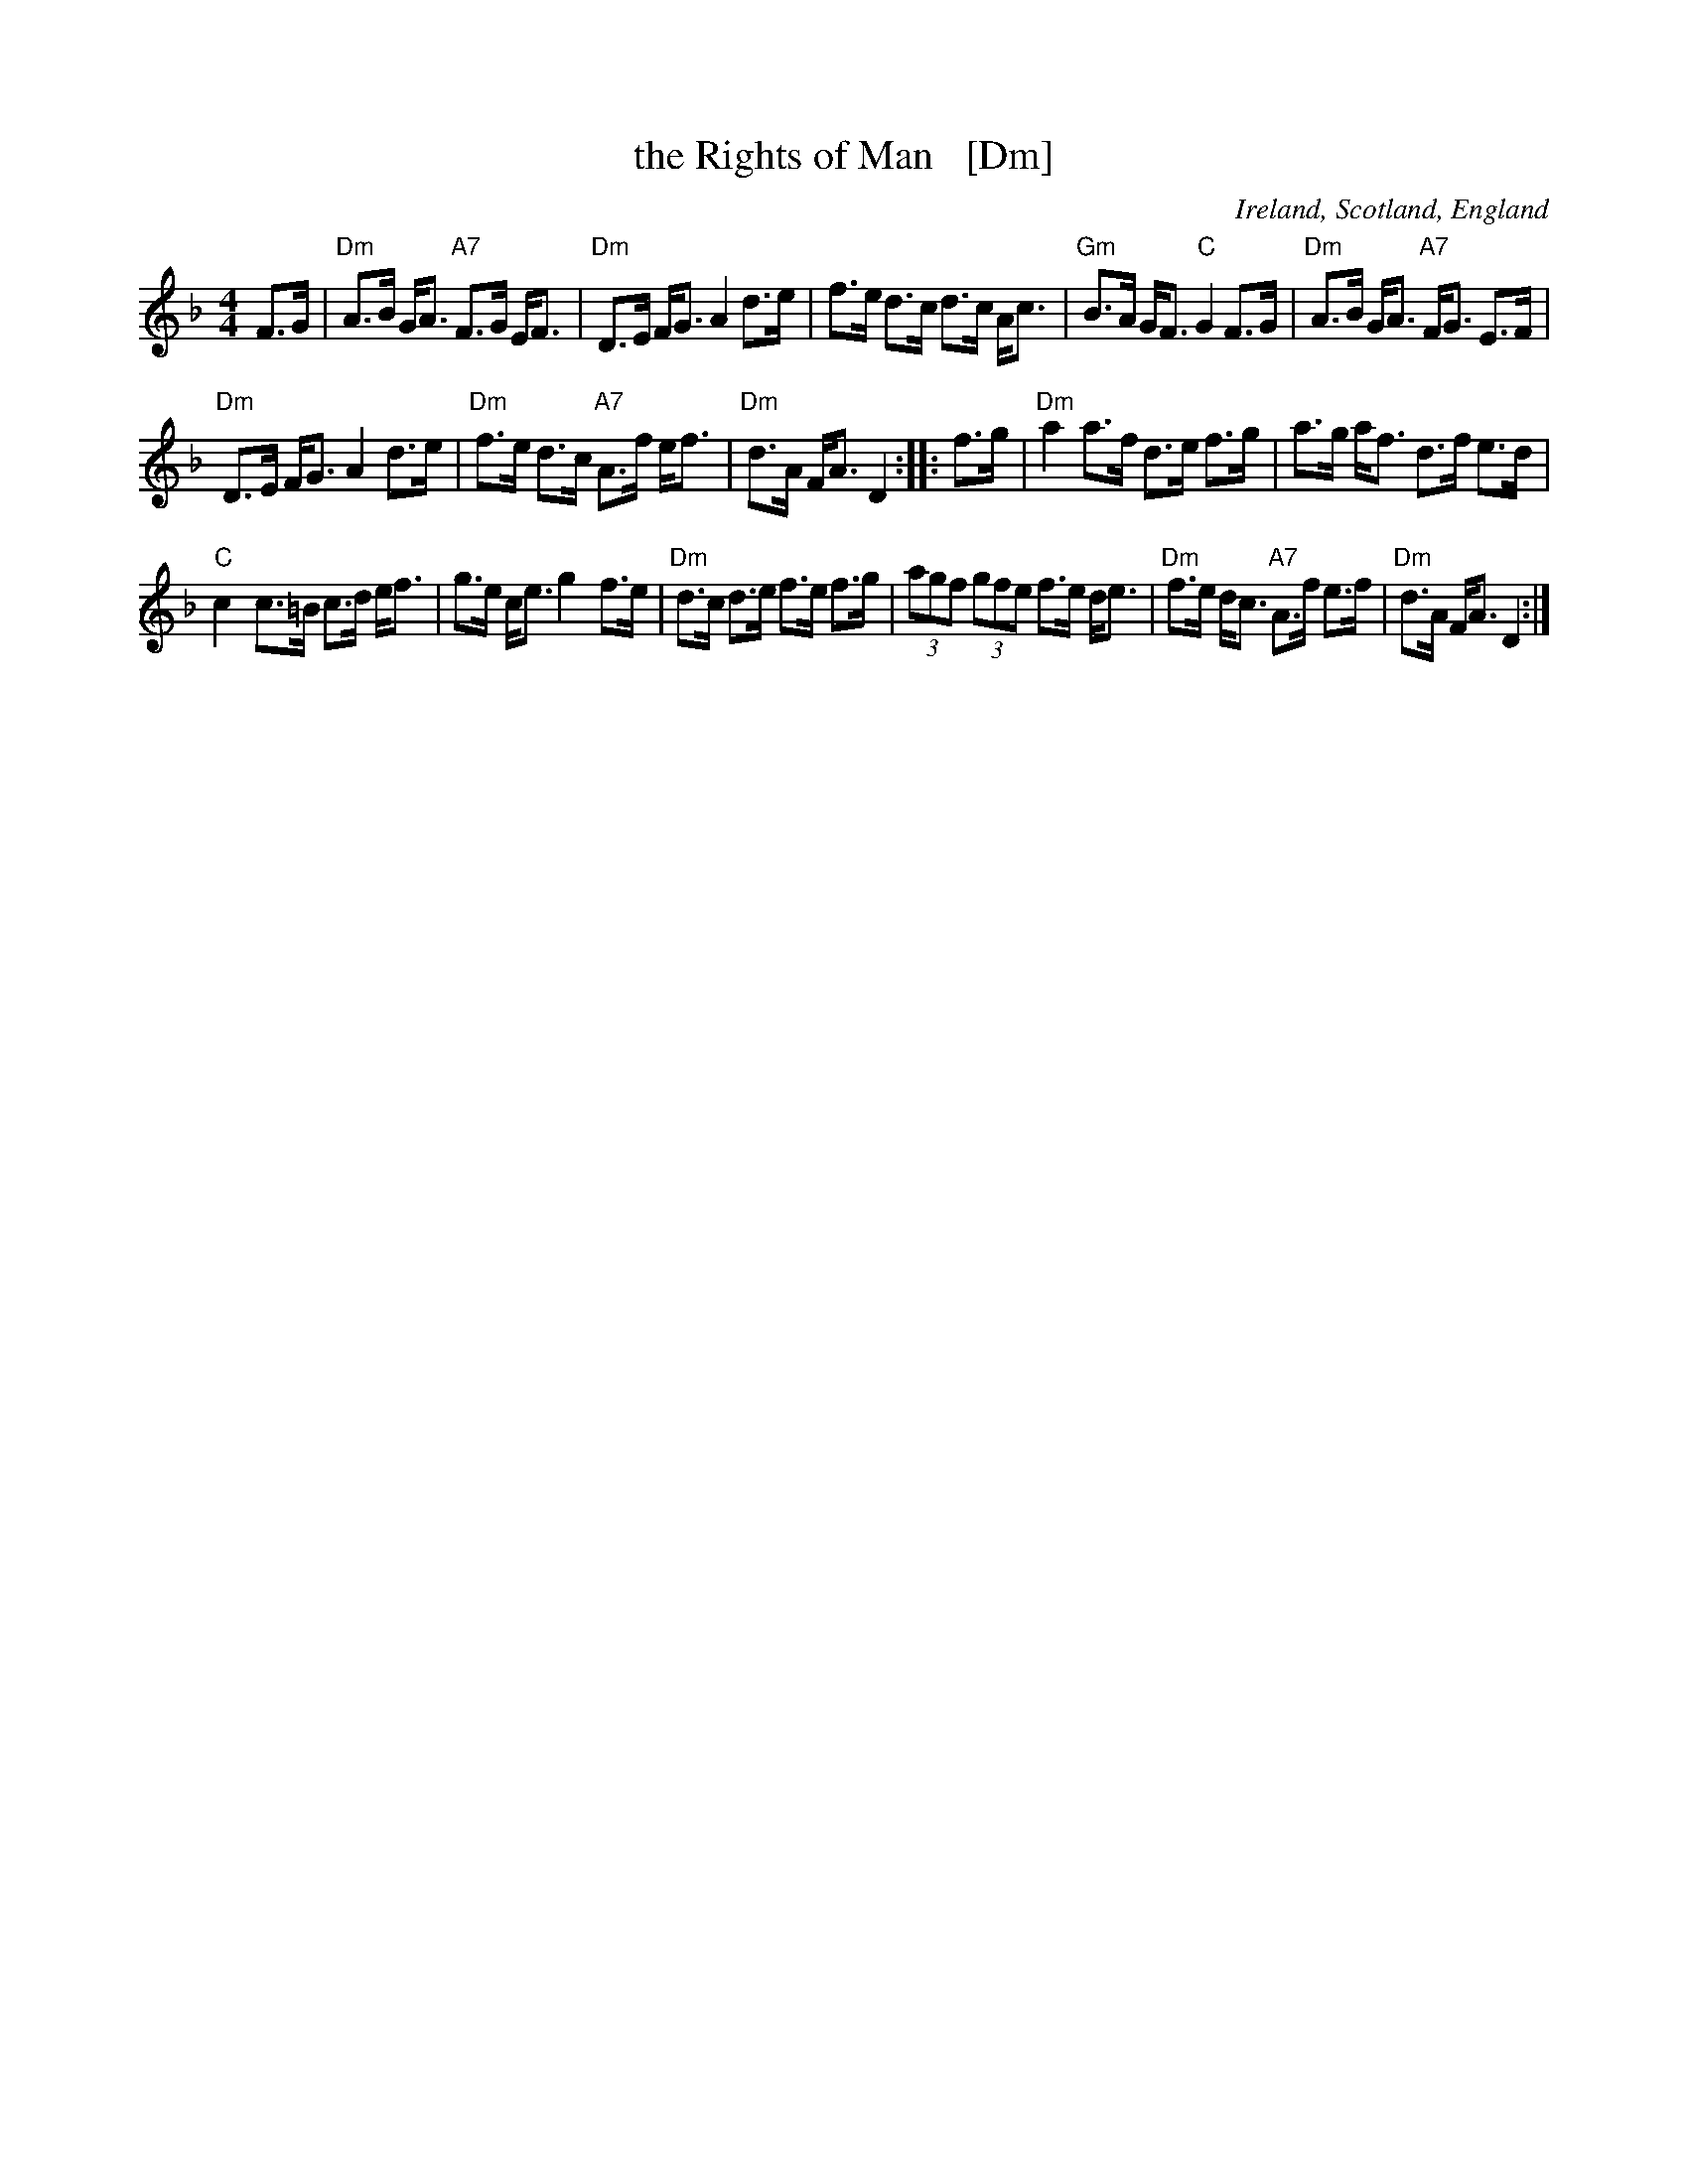 X: 1
T: the Rights of Man   [Dm]
R: strathspey
N: Originally hornpipe
O: Ireland, Scotland, England
Z: 2014 John Chambers <jc:trillian.mit.edu>
S: handwritten MS by John Chambers (1970s)
M: 4/4
L: 1/8
K: Dm
F>G |\
"Dm"A>B G<A "A7"F>G E<F | "Dm"D>E F<G A2 d>e |\
f>e d>c d>c A<c | "Gm"B>A G<F "C"G2 F>G |\
"Dm"A>B G<A "A7"F<G E>F |
"Dm"D>E F<G A2 d>e |\
"Dm"f>e d>c "A7"A>f e<f | "Dm"d>A F<A D2 :: f>g |\
"Dm"a2 a>f d>e f>g | a>g a<f d>f e>d |
"C"c2 c>=B c>d e<f | g>e c<e g2 f>e |\
"Dm"d>c d>e f>e f>g | (3agf (3gfe f>e d<e |\
"Dm"f>e d<c "A7"A>f e>f | "Dm"d>A F<A D2 :|
